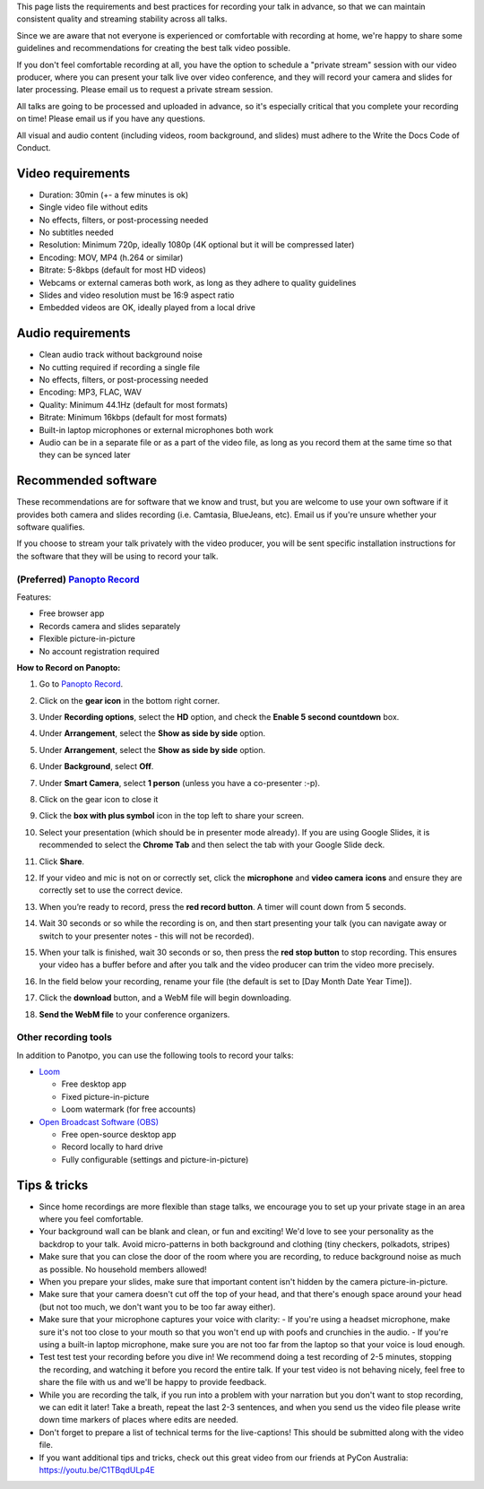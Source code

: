 This page lists the requirements and best practices for recording your talk in advance, so that we can maintain consistent quality and streaming stability across all talks.

Since we are aware that not everyone is experienced or comfortable with recording at home, we're happy to share some guidelines and recommendations for creating the best talk video possible.

If you don't feel comfortable recording at all, you have the option to schedule a "private stream" session with our video producer, where you can present your talk live over video conference, and they will record your camera and slides for later processing. Please email us to request a private stream session.

All talks are going to be processed and uploaded in advance, so it's especially critical that you complete your recording on time! Please email us if you have any questions.

All visual and audio content (including videos, room background, and slides) must adhere to the Write the Docs Code of Conduct.

Video requirements
------------------

- Duration: 30min (+- a few minutes is ok)
- Single video file without edits
- No effects, filters, or post-processing needed
- No subtitles needed
- Resolution: Minimum 720p, ideally 1080p (4K optional but it will be compressed later)
- Encoding: MOV, MP4 (h.264 or similar)
- Bitrate: 5-8kbps (default for most HD videos)
- Webcams or external cameras both work, as long as they adhere to quality guidelines
- Slides and video resolution must be 16:9 aspect ratio
- Embedded videos are OK, ideally played from a local drive

Audio requirements
------------------

-  Clean audio track without background noise
-  No cutting required if recording a single file
-  No effects, filters, or post-processing needed
-  Encoding: MP3, FLAC, WAV
-  Quality: Minimum 44.1Hz (default for most formats)
-  Bitrate: Minimum 16kbps (default for most formats)
-  Built-in laptop microphones or external microphones both work
-  Audio can be in a separate file or as a part of the video file, as long as you record them at the same time so that they can be synced later

Recommended software
--------------------

These recommendations are for software that we know and trust, but you are welcome to use your own software if it provides both camera and slides recording (i.e. Camtasia, BlueJeans, etc). Email us if you're unsure whether your software qualifies.

If you choose to stream your talk privately with the video producer, you will be sent specific installation instructions for the software that they will be using to record your talk.

(Preferred) `Panopto Record <https://www.panopto.com/record/>`_
~~~~~~~~~~~~~~~~~~~~~~~~~~~~~~~~~~~~~~~~~~~~~~~~~~~~~~~~~~~~~~~

Features:

- Free browser app
- Records camera and slides separately
- Flexible picture-in-picture
- No account registration required

**How to Record on Panopto:**

#. Go to `Panopto Record <https://www.panopto.com/record/>`_.

#. Click on the **gear icon** in the bottom right corner.

   .. image:: /_static/conf/images/pics/talk-recording-gear.png

#.  Under **Recording options**, select the **HD** option, and check the **Enable  5 second countdown** box.

#.  Under **Arrangement**, select the **Show as side by side** option.

#.  Under **Arrangement**, select the **Show as side by side** option.

#.  Under **Background**, select **Off**.

#.  Under **Smart Camera**, select **1 person** (unless you have a co-presenter :-p).

#.  Click on the gear icon to close it

#. Click the **box with plus symbol** icon in the top left to share your screen.

   .. image:: /_static/conf/images/pics/talk-recording-share.png

#. Select your presentation (which should be in presenter mode already). If you are using Google Slides, it is recommended to select the **Chrome Tab** and then select the tab with your Google Slide deck.

#. Click **Share**.

#. If your video and mic is not on or correctly set, click the **microphone** and **video camera** **icons** and ensure they are correctly set to use the correct device.

#. When you’re ready to record, press the **red record button**. A timer will count down from 5 seconds.

#. Wait 30 seconds or so while the recording is on, and then start presenting your talk (you can navigate away or switch to your presenter notes - this will not be recorded).

#. When your talk is finished, wait 30 seconds or so, then press the **red stop button** to stop recording. This ensures your video has a buffer before and after you talk and the video producer can trim the video more precisely.

#. In the field below your recording, rename your file (the default is set to [Day Month Date Year Time]).

   .. image:: /_static/conf/images/pics/talk-recording-rename.png

#. Click the **download** button, and a WebM file will begin downloading.

   .. image:: /_static/conf/images/pics/talk-recording-download.png

#. **Send the WebM file** to your conference organizers.

Other recording tools
~~~~~~~~~~~~~~~~~~~~~

In addition to Panotpo, you can use the following tools to record your talks:

- `Loom <https://www.loom.com/>`_

  - Free desktop app
  - Fixed picture-in-picture
  - Loom watermark (for free accounts)

- `Open Broadcast Software (OBS) <https://obsproject.com/>`_

  - Free open-source desktop app
  - Record locally to hard drive
  - Fully configurable (settings and picture-in-picture)

Tips & tricks
-------------

- Since home recordings are more flexible than stage talks, we encourage you to set up your private stage in an area where you feel comfortable.

- Your background wall can be blank and clean, or fun and exciting! We'd love to see your personality as the backdrop to your talk. Avoid micro-patterns in both background and clothing (tiny checkers, polkadots, stripes)

- Make sure that you can close the door of the room where you are recording, to reduce background noise as much as possible. No household members allowed!

- When you prepare your slides, make sure that important content isn't hidden by the camera picture-in-picture.

- Make sure that your camera doesn't cut off the top of your head, and that there's enough space around your head (but not too much, we don't want you to be too far away either).

- Make sure that your microphone captures your voice with clarity:
  - If you're using a headset microphone, make sure it's not too close to your mouth so that you won't end up with poofs and crunchies in the audio.
  -  If you're using a built-in laptop microphone, make sure you are not too far from the laptop so that your voice is loud enough.

- Test test test your recording before you dive in! We recommend doing a test recording of 2-5 minutes, stopping the recording, and watching it before you record the entire talk. If your test video is not behaving nicely, feel free to share the file with us and we'll be happy to provide feedback.

- While you are recording the talk, if you run into a problem with your narration but you don't want to stop recording, we can edit it later! Take a breath, repeat the last 2-3 sentences, and when you send us the video file please write down time markers of places where edits are needed.

- Don't forget to prepare a list of technical terms for the live-captions! This should be submitted along with the video file.

- If you want additional tips and tricks, check out this great video from our friends at PyCon Australia: https://youtu.be/C1TBqdULp4E
